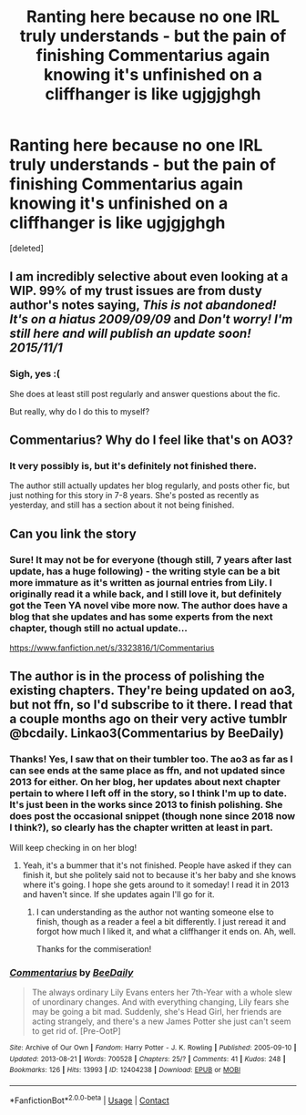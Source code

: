 #+TITLE: Ranting here because no one IRL truly understands - but the pain of finishing Commentarius again knowing it's unfinished on a cliffhanger is like ugjgjghgh

* Ranting here because no one IRL truly understands - but the pain of finishing Commentarius again knowing it's unfinished on a cliffhanger is like ugjgjghgh
:PROPERTIES:
:Score: 13
:DateUnix: 1610847123.0
:DateShort: 2021-Jan-17
:FlairText: Discussion
:END:
[deleted]


** I am incredibly selective about even looking at a WIP. 99% of my trust issues are from dusty author's notes saying, /This is not abandoned! It's on a hiatus 2009/09/09/ and /Don't worry! I'm still here and will publish an update soon! 2015/11/1/
:PROPERTIES:
:Author: vengefulmanatee
:Score: 14
:DateUnix: 1610850977.0
:DateShort: 2021-Jan-17
:END:

*** Sigh, yes :(

She does at least still post regularly and answer questions about the fic.

But really, why do I do this to myself?
:PROPERTIES:
:Author: HousePlantsInMyPants
:Score: 2
:DateUnix: 1610896419.0
:DateShort: 2021-Jan-17
:END:


** Commentarius? Why do I feel like that's on AO3?
:PROPERTIES:
:Author: ASkylineOfSilverIce
:Score: 2
:DateUnix: 1610864963.0
:DateShort: 2021-Jan-17
:END:

*** It very possibly is, but it's definitely not finished there.

The author still actually updates her blog regularly, and posts other fic, but just nothing for this story in 7-8 years. She's posted as recently as yesterday, and still has a section about it not being finished.
:PROPERTIES:
:Author: HousePlantsInMyPants
:Score: 2
:DateUnix: 1610896378.0
:DateShort: 2021-Jan-17
:END:


** Can you link the story
:PROPERTIES:
:Author: curiousmagpie_
:Score: 2
:DateUnix: 1610898899.0
:DateShort: 2021-Jan-17
:END:

*** Sure! It may not be for everyone (though still, 7 years after last update, has a huge following) - the writing style can be a bit more immature as it's written as journal entries from Lily. I originally read it a while back, and I still love it, but definitely got the Teen YA novel vibe more now. The author does have a blog that she updates and has some experts from the next chapter, though still no actual update...

[[https://www.fanfiction.net/s/3323816/1/Commentarius]]
:PROPERTIES:
:Author: HousePlantsInMyPants
:Score: 2
:DateUnix: 1610899471.0
:DateShort: 2021-Jan-17
:END:


** The author is in the process of polishing the existing chapters. They're being updated on ao3, but not ffn, so I'd subscribe to it there. I read that a couple months ago on their very active tumblr @bcdaily. Linkao3(Commentarius by BeeDaily)
:PROPERTIES:
:Author: kajame
:Score: 1
:DateUnix: 1611113965.0
:DateShort: 2021-Jan-20
:END:

*** Thanks! Yes, I saw that on their tumbler too. The ao3 as far as I can see ends at the same place as ffn, and not updated since 2013 for either. On her blog, her updates about next chapter pertain to where I left off in the story, so I think I'm up to date. It's just been in the works since 2013 to finish polishing. She does post the occasional snippet (though none since 2018 now I think?), so clearly has the chapter written at least in part.

Will keep checking in on her blog!
:PROPERTIES:
:Author: HousePlantsInMyPants
:Score: 2
:DateUnix: 1611114730.0
:DateShort: 2021-Jan-20
:END:

**** Yeah, it's a bummer that it's not finished. People have asked if they can finish it, but she politely said not to because it's her baby and she knows where it's going. I hope she gets around to it someday! I read it in 2013 and haven't since. If she updates again I'll go for it.
:PROPERTIES:
:Author: kajame
:Score: 2
:DateUnix: 1611115223.0
:DateShort: 2021-Jan-20
:END:

***** I can understanding as the author not wanting someone else to finish, though as a reader a feel a bit differently. I just reread it and forgot how much I liked it, and what a cliffhanger it ends on. Ah, well.

Thanks for the commiseration!
:PROPERTIES:
:Author: HousePlantsInMyPants
:Score: 2
:DateUnix: 1611115829.0
:DateShort: 2021-Jan-20
:END:


*** [[https://archiveofourown.org/works/12404238][*/Commentarius/*]] by [[https://www.archiveofourown.org/users/BeeDaily/pseuds/BeeDaily][/BeeDaily/]]

#+begin_quote
  The always ordinary Lily Evans enters her 7th-Year with a whole slew of unordinary changes. And with everything changing, Lily fears she may be going a bit mad. Suddenly, she's Head Girl, her friends are acting strangely, and there's a new James Potter she just can't seem to get rid of. [Pre-OotP]
#+end_quote

^{/Site/:} ^{Archive} ^{of} ^{Our} ^{Own} ^{*|*} ^{/Fandom/:} ^{Harry} ^{Potter} ^{-} ^{J.} ^{K.} ^{Rowling} ^{*|*} ^{/Published/:} ^{2005-09-10} ^{*|*} ^{/Updated/:} ^{2013-08-21} ^{*|*} ^{/Words/:} ^{700528} ^{*|*} ^{/Chapters/:} ^{25/?} ^{*|*} ^{/Comments/:} ^{41} ^{*|*} ^{/Kudos/:} ^{248} ^{*|*} ^{/Bookmarks/:} ^{126} ^{*|*} ^{/Hits/:} ^{13993} ^{*|*} ^{/ID/:} ^{12404238} ^{*|*} ^{/Download/:} ^{[[https://archiveofourown.org/downloads/12404238/Commentarius.epub?updated_at=1600229558][EPUB]]} ^{or} ^{[[https://archiveofourown.org/downloads/12404238/Commentarius.mobi?updated_at=1600229558][MOBI]]}

--------------

*FanfictionBot*^{2.0.0-beta} | [[https://github.com/FanfictionBot/reddit-ffn-bot/wiki/Usage][Usage]] | [[https://www.reddit.com/message/compose?to=tusing][Contact]]
:PROPERTIES:
:Author: FanfictionBot
:Score: 1
:DateUnix: 1611113989.0
:DateShort: 2021-Jan-20
:END:
